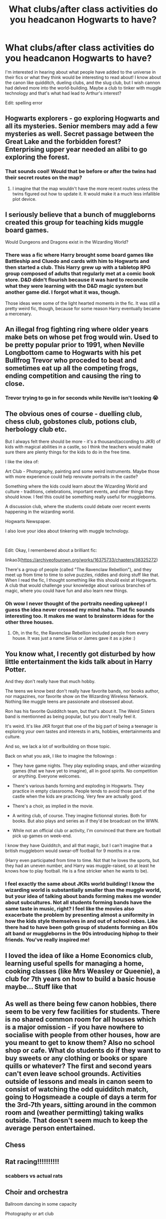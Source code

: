 #+TITLE: What clubs/after class activities do you headcanon Hogwarts to have?

* What clubs/after class activities do you headcanon Hogwarts to have?
:PROPERTIES:
:Author: Lizz287
:Score: 38
:DateUnix: 1605381676.0
:DateShort: 2020-Nov-14
:FlairText: Discussion
:END:
I'm interested in hearing about what people have added to the universe in their fics or what they think would be interesting to read about! I know about the canon like quidditch, dueling clubs, and the slug club, but I wish cannon had delved more into the world-building. Maybe a club to tinker with muggle technology and that's what had lead to Arthur's interest?

Edit: spelling error


** Hogwarts explorers - go exploring Hogwarts and all its mysteries. Senior members may add a few mysteries as well. Secret passage between the Great Lake and the forbidden forest? Enterprising upper year needed an alibi to go exploring the forest.
:PROPERTIES:
:Author: Impossible-Poetry
:Score: 34
:DateUnix: 1605382636.0
:DateShort: 2020-Nov-14
:END:

*** That sounds cool! Would that be before or after the twins had their secret routes on the map?
:PROPERTIES:
:Author: Lizz287
:Score: 5
:DateUnix: 1605383445.0
:DateShort: 2020-Nov-14
:END:

**** I imagine that the map wouldn't have the more recent routes unless the twins figured out how to update it. It would make it a much less infallible plot device.
:PROPERTIES:
:Author: GriffinJ
:Score: 4
:DateUnix: 1605404211.0
:DateShort: 2020-Nov-15
:END:


** I seriously believe that a bunch of muggleborns created this group for teaching kids muggle board games.

Would Dungeons and Dragons exist in the Wizarding World?
:PROPERTIES:
:Author: Dingeon_Master_
:Score: 7
:DateUnix: 1605390114.0
:DateShort: 2020-Nov-15
:END:

*** There was a fic where Harry brought some board games like Battleship and Cluedo and cards with him to Hogwarts and then started a club. This Harry grew up with a tabletop RPG group composed of adults that regularly met at a comic book store. D&D didn't flourish because it was hard to reconcile what they were learning with the D&D magic system but another game did. I forgot what it was, though.

Those ideas were some of the light hearted moments in the fic. It was still a pretty weird fic, though, because for some reason Harry eventually became a mercenary.
:PROPERTIES:
:Author: Termsndconditions
:Score: 6
:DateUnix: 1605390664.0
:DateShort: 2020-Nov-15
:END:


** An illegal frog fighting ring where older years make bets on whose pet frog would win. Used to be pretty popular prior to 1991, when Neville Longbottom came to Hogwarts with his pet Bullfrog Trevor who proceded to beat and sometimes eat up all the competing frogs, ending competition and causing the ring to close.
:PROPERTIES:
:Score: 31
:DateUnix: 1605383289.0
:DateShort: 2020-Nov-14
:END:

*** Trevor trying to go in for seconds while Neville isn't looking 😭
:PROPERTIES:
:Author: Lizz287
:Score: 13
:DateUnix: 1605383361.0
:DateShort: 2020-Nov-14
:END:


** The obvious ones of course - duelling club, chess club, gobstones club, potions club, herbology club etc.

But I always felt there should be more - it's a thousand(according to JKR) of kids with magical abilities in a castle, so I think the teachers would make sure there are plenty things for the kids to do in the free time.

I like the idea of:

Art Club - Photography, painting and some weird instruments. Maybe those with more experience could help renovate portraits in the castle?

Something where the kids could learn about the Wizarding World and culture - traditions, celebrations, important events, and other things they should know. I feel this could be something really useful for muggleborns.

A discussion club, where the students could debate over recent events happening in the wizarding world.

Hogwarts Newspaper.

I also love your idea about tinkering with muggle technology.

​

Edit: Okay, I remembered about a brilliant fic:

linkao3([[https://archiveofourown.org/works/16375733/chapters/38325272]])

There's a group of people (called "The Ravenclaw Rebellion"), and they meet up from time to time to solve puzzles, riddles and doing stuff like that. When I read the fic, I thought something like this should exist at Hogwarts. A club that would challenge your knowledge about various branches of magic, where you could have fun and also learn new things.
:PROPERTIES:
:Author: Keira901
:Score: 26
:DateUnix: 1605388885.0
:DateShort: 2020-Nov-15
:END:

*** Oh wow I never thought of the portraits needing upkeep! I guess the idea never crossed my mind haha. That fic sounds interesting too. It makes me want to brainstorm ideas for the other three houses.
:PROPERTIES:
:Author: Lizz287
:Score: 4
:DateUnix: 1605389830.0
:DateShort: 2020-Nov-15
:END:

**** Oh, in the fic, the Ravenclaw Rebellion included people from every house. It was just a name Sirius or James gave it as a joke :)
:PROPERTIES:
:Author: Keira901
:Score: 1
:DateUnix: 1605390100.0
:DateShort: 2020-Nov-15
:END:


** You know what, I recently got disturbed by how little entertainment the kids talk about in Harry Potter.

And they don't really have that much hobby.

The teens we know best don't really have favorite bands, nor books author, nor magazines, nor favorite show on the Wizarding Wireless Network. Nothing like muggle teens are passionate and obsessed about.

Ron has his favorite Quidditch team, but that's about it. The Weird Sisters band is mentionned as being popular, but you don't really feel it.

It's weird. It's like JKR forgot that one of the big part of being a teenager is exploring your own tastes and interests in arts, hobbies, entertainments and culture.

And so, we lack a lot of worlbuilding on those topic.

Back on what you ask, I like to imagine the followings :

- They have game nights. They play exploding snaps, and other wizarding games (that we have yet to imagine), all in good spirits. No competition or anything. Everyone welcomes.

- There's various bands forming and exploding in Hogwarts. They practice in empty classrooms. People tends to avoid those part of the castle when the kids are practicing. Very few are actually good.

- There's a choir, as implied in the movie.

- A writing club, of course. They imagine fictionnal stories. Both for books. But also plays and series as if they'd be broadcast on the WWN.

- While not an official club or activity, I'm convinced that there are football pick up games on week-end.

I know they have Quidditch, and all that magic, but I can't imagine that a british muggleborn would swear-off football for 9 months in a row.

(Harry even participated from time to time. Not that he loves the sports, but they had an uneven number, and Harry was muggle-raised, so at least he knows how to play football. He is a fine stricker when he wants to be).
:PROPERTIES:
:Author: Marawal
:Score: 14
:DateUnix: 1605391442.0
:DateShort: 2020-Nov-15
:END:

*** I feel exactly the same about JKRs world building! I know the wizarding world is substantially smaller than the muggle world, but your idea of talking about bands forming makes me wonder about subcultures. Not all students forming bands have the same taste in music, right? I feel like the movies also exacerbate the problem by presenting almost a uniformity in how the kids style themselves in and out of school robes. Like there had to have been goth group of students forming an 80s alt band or muggleborns in the 90s introducing hiphop to their friends. You've really inspired me!
:PROPERTIES:
:Author: Lizz287
:Score: 5
:DateUnix: 1605392164.0
:DateShort: 2020-Nov-15
:END:


** I loved the idea of like a Home Economics club, learning useful spells for managing a home, cooking classes (like Mrs Weasley or Queenie), a club for 7th years on how to build a basic house maybe... Stuff like that
:PROPERTIES:
:Author: LiriStorm
:Score: 4
:DateUnix: 1605403962.0
:DateShort: 2020-Nov-15
:END:


** As well as there being few canon hobbies, there seem to be very few facilities for students. There is no shared common room for all houses which is a major omission - if you have nowhere to socialise with people from other houses, how are you meant to get to know them? Also no school shop or cafe. What do students do if they want to buy sweets or any clothing or books or spare quills or whatever? The first and second years can't even leave school grounds. Activities outside of lessons and meals in canon seem to consist of watching the odd quidditch match, going to Hogsmeade a couple of days a term for the 3rd-7th years, sitting around in the common room and (weather permitting) taking walks outside. That doesn't seem much to keep the average person entertained.
:PROPERTIES:
:Author: snuffly22
:Score: 4
:DateUnix: 1605446817.0
:DateShort: 2020-Nov-15
:END:


** Chess
:PROPERTIES:
:Author: Jon_Riptide
:Score: 3
:DateUnix: 1605383489.0
:DateShort: 2020-Nov-14
:END:


** Rat racing!!!!!!!!!!
:PROPERTIES:
:Author: Messicareads
:Score: 2
:DateUnix: 1605406942.0
:DateShort: 2020-Nov-15
:END:

*** scabbers vs actual rats
:PROPERTIES:
:Author: Lizz287
:Score: 3
:DateUnix: 1605406997.0
:DateShort: 2020-Nov-15
:END:


** Choir and orchestra

Ballroom dancing in some capacity

Photography or art club

And of course the standard stuff:

Gobstones, chess, charms, potions, herbology,

recreational cross houses quidditch for the kids not on house teams (probably just a reserved and supervised time slot for the quidditch pitch),

football (because Britain, duh).

Additionally there's probably some clubs that exist for a few years before their popularity fizzles out again, like knitting, climbing, divination, hogwarts explorers, student newspaper, swimming, electronics, ...

Dueling club and the DA would fall under the same category.
:PROPERTIES:
:Author: L3AhMooN
:Score: 2
:DateUnix: 1605470649.0
:DateShort: 2020-Nov-15
:END:


** Dark Arts club where they are trying various curses on each other, not only to see the results but also to develop immunity to them.
:PROPERTIES:
:Author: I_love_DPs
:Score: 1
:DateUnix: 1605411864.0
:DateShort: 2020-Nov-15
:END:
